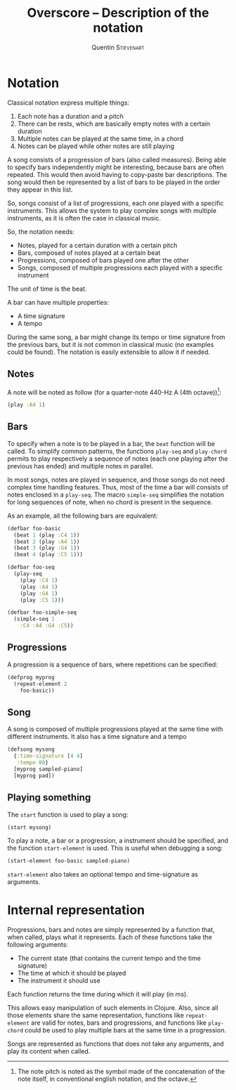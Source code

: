 #+TITLE: Overscore -- Description of the notation
#+AUTHOR: Quentin \textsc{Stievenart}
#+LATEX_HEADER: \usepackage[pdftex]{hyperref}
#+LATEX_HEADER: \hypersetup{colorlinks,citecolor=black,filecolor=black,linkcolor=black,urlcolor=black}
* Notation
Classical notation express multiple things:
  1. Each note has a duration and a pitch
  2. There can be rests, which are basically empty notes with a
     certain duration
  3. Multiple notes can be played at the same time, in a chord
  4. Notes can be played while other notes are still playing

A song consists of a progression of bars (also called
measures). Being able to specify bars independently might be
interesting, because bars are often repeated. This would then avoid
having to copy-paste bar descriptions. The song would then be
represented by a list of bars to be played in the order they appear in
this list.

So, songs consist of a list of progressions, each one played with a
specific instruments. This allows the system to play complex songs
with multiple instruments, as it is often the case in classical music.

So, the notation needs:
  - Notes, played for a certain duration with a certain pitch
  - Bars, composed of notes played at a certain beat
  - Progressions, composed of bars played one after the other
  - Songs, composed of multiple progressions each played with a
    specific instrument

The unit of time is the beat.

A bar can have multiple properties:
  - A time signature
  - A tempo

During the same song, a bar might change its tempo or time signature
from the previous bars, but it is not common in classical music (no
examples could be found). The notation is easily extensible to allow
it if needed.

** Notes
A note will be noted as follow (for a quarter-note 440-Hz A (4th octave))[fn:1]:
#+BEGIN_SRC clojure
(play :A4 1)
#+END_SRC

[fn:1] The note pitch is noted as the symbol made of the
concatenation of the note itself, in conventional english notation,
and the octave.

** Bars
To specify when a note is to be played in a bar, the =beat= function
will be called. To simplify common patterns, the functions =play-seq=
and =play-chord= permits to play respectively a sequence of notes
(each one playing after the previous has ended) and multiple notes in
parallel.

In most songs, notes are played in sequence, and those songs do not
need complex time handling features. Thus, most of the time a bar will
consists of notes enclosed in a =play-seq=. The macro =simple-seq=
simplifies the notation for long sequences of note, when no chord is
present in the sequence.

As an example, all the following bars are equivalent:
#+BEGIN_SRC clojure
(defbar foo-basic
  (beat 1 (play :C4 1))
  (beat 2 (play :A4 1))
  (beat 3 (play :G4 1))
  (beat 4 (play :C5 1)))

(defbar foo-seq
  (play-seq
    (play :C4 1)
    (play :A4 1)
    (play :G4 1)
    (play :C5 1)))

(defbar foo-simple-seq
  (simple-seq 1
    :C4 :A4 :G4 :C5))
#+END_SRC

** Progressions
A progression is a sequence of bars, where repetitions can be specified:
#+BEGIN_SRC clojure
(defprog myprog
  (repeat-element 2
    foo-basic))
#+END_SRC

** Song
A song is composed of multiple progressions played at the same time
with different instruments. It also has a time signature and a tempo
#+BEGIN_SRC clojure
(defsong mysong
  {:time-signature [4 4]
   :tempo 80}
  [myprog sampled-piano]
  [myprog pad])
#+END_SRC

** Playing something
The =start= function is used to play a song:

#+BEGIN_SRC clojure
(start mysong)
#+END_SRC

To play a note, a bar or a progression, a instrument should be
specified, and the function =start-element= is used. This is useful
when debugging a song:

#+BEGIN_SRC clojure
(start-element foo-basic sampled-piano)
#+END_SRC

=start-element= also takes an optional tempo and time-signature as arguments.
* Internal representation
Progressions, bars and notes are simply represented by a
function that, when called, plays what it represents. Each of these
functions take the following arguments:
  - The current state (that contains the current tempo and the time signature)
  - The time at which it should be played
  - The instrument it should use

Each function returns the time during which it will play (in ms).

This allows easy manipulation of such elements in Clojure. Also, since
all those elements share the same representation, functions like
=repeat-element= are valid for notes, bars and progressions, and
functions like =play-chord= could be used to play multiple bars at the
same time in a progression.

Songs are represented as functions that does not take any arguments,
and play its content when called.
